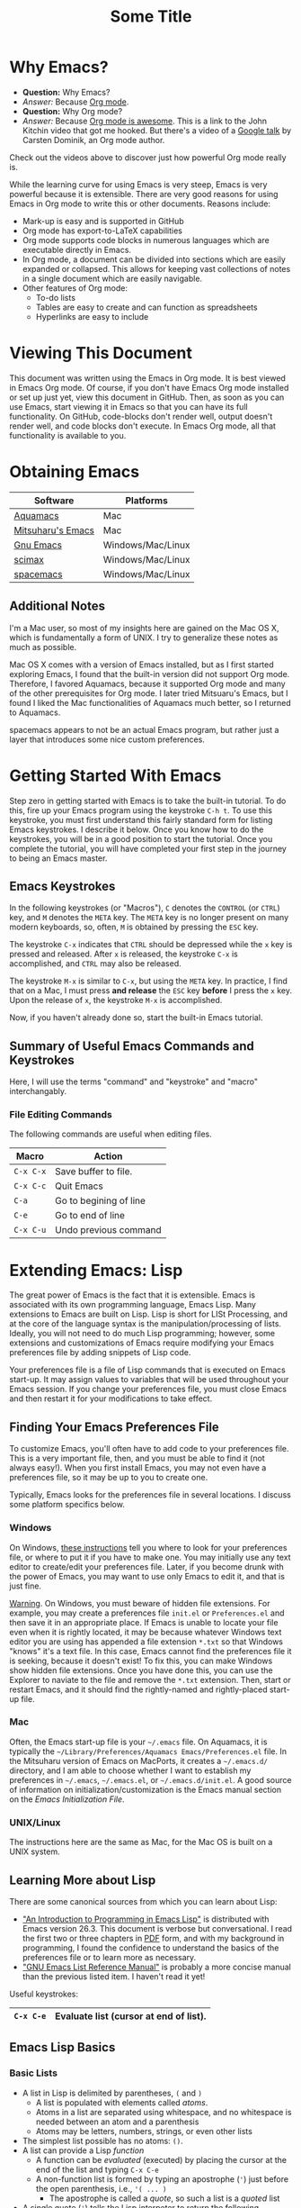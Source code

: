 #+LATEX_HEADER: \usepackage[margin=1in]{geometry}
#+LATEX_HEADER: \usepackage{cite}
#+LATEX_HEADER: \usepackage{braket,cancel}
#+LATEX_HEADER: \usepackage[version=4]{mhchem}
#+LATEX_HEADER: \usepackage{color}

* Why Emacs?

- *Question:* Why Emacs?
- /Answer:/ Because _Org mode_.
- *Question:* Why Org mode?
- /Answer:/ Because [[https://youtu.be/fgizHHd7nOo][Org mode is awesome]]. This is a link to the John
  Kitchin video that got me hooked. But there's a video of a
  [[https://youtu.be/oJTwQvgfgMM][Google talk]] by Carsten Dominik, an Org mode author. 

Check out the videos above to discover just how powerful Org mode really is.

While the learning curve for using Emacs is very steep, Emacs is very powerful
because it is extensible. There are very good reasons for using Emacs
in Org mode to write this or other documents. Reasons include:
- Mark-up is easy and is supported in GitHub
- Org mode has export-to-LaTeX capabilities
- Org mode supports code blocks in numerous languages which are
  executable directly in Emacs.
- In Org mode, a document can be divided into sections which are
  easily expanded or collapsed. This allows for keeping vast
  collections of notes in a single document which are easily
  navigable.
- Other features of Org mode:
  - To-do lists
  - Tables are easy to create and can function as spreadsheets
  - Hyperlinks are easy to include

* Viewing This Document
This document was written using the Emacs in Org mode. It is best
viewed in Emacs Org mode. Of course, if you don't have Emacs Org mode
installed or set up just yet, view this document in GitHub. Then, as
soon as you can use Emacs, start viewing it in Emacs so that you can
have its full functionality. On GitHub, code-blocks don't render well,
output doesn't render well, and code blocks don't execute. In Emacs
Org mode, all that functionality is available to you.

* Obtaining Emacs

| Software          | Platforms         |
|-------------------+-------------------|
| [[http://aquamacs.org][Aquamacs]]          | Mac               |
|-------------------+-------------------|
| [[https://bitbucket.org/mituharu/emacs-mac/src/master/][Mitsuharu's Emacs]] | Mac               |
|-------------------+-------------------|
| [[https://www.gnu.org/savannah-checkouts/gnu/emacs/emacs.html][Gnu Emacs]]         | Windows/Mac/Linux |
|-------------------+-------------------|
| [[https://github.com/jkitchin/scimax][scimax]]            | Windows/Mac/Linux |
|-------------------+-------------------|
| [[https://www.spacemacs.org/][spacemacs]]         | Windows/Mac/Linux |

** Additional Notes

I'm a Mac user, so most of my insights here are gained on the Mac OS
X, which is fundamentally a form of UNIX. I try to generalize these
notes as much as possible.

Mac OS X comes with a version of Emacs installed, but as I first
started exploring Emacs, I found that the built-in version did not
support Org mode. Therefore, I favored Aquamacs, because it supported
Org mode and many of the other prerequisites for Org mode. I later
tried Mitsuaru's Emacs, but I found I liked the Mac functionalities of
Aquamacs much better, so I returned to Aquamacs.

spacemacs appears to not be an actual Emacs program, but rather just a
layer that introduces some nice custom preferences.


* Getting Started With Emacs

Step zero in getting started with Emacs is to take the built-in
tutorial. To do this, fire up your Emacs program using the keystroke
=C-h t=. To use this keystroke, you must first understand this fairly
standard form for listing Emacs keystrokes. I describe it below. Once
you know how to do the keystrokes, you will be in a good position to
start the tutorial. Once you complete the tutorial, you will have
completed your first step in the journey to being an Emacs master.

** Emacs Keystrokes
In the following keystrokes (or "Macros"), =C= denotes the =CONTROL=
(or =CTRL=) key, and =M= denotes the =META= key. The =META= key is no
longer present on many modern keyboards, so, often, =M= is obtained by
pressing the =ESC= key.

The keystroke =C-x= indicates that =CTRL= should be depressed while
the =x= key is pressed and released. After =x= is released, the
keystroke =C-x= is accomplished, and =CTRL= may also be released.

The keystroke =M-x= is similar to =C-x=, but using the =META= key. In
practice, I find that on a Mac, I must press *and release* the =ESC=
key *before* I press the =x= key. Upon the release of =x=, the
keystroke =M-x= is accomplished.

Now, if you haven't already done so, start the built-in Emacs
tutorial.

** Summary of Useful Emacs Commands and Keystrokes
Here, I will use the terms "command" and "keystroke" and "macro"
interchangably.

*** File Editing Commands
The following commands are useful when editing files.
|-----------+------------------------|
| Macro     | Action                 |
|-----------+------------------------|
| =C-x C-x= | Save buffer to file.   |
|-----------+------------------------|
| =C-x C-c= | Quit Emacs             |
|-----------+------------------------|
| =C-a=     | Go to begining of line |
|-----------+------------------------|
| =C-e=     | Go to end of line      |
|-----------+------------------------|
| =C-x C-u= | Undo previous command  |

* Extending Emacs: Lisp
The great power of Emacs is the fact that it is extensible. Emacs is
associated with its own programming language, Emacs Lisp.
Many extensions to Emacs are built on Lisp. Lisp is
short for LISt Processing, and at the core of the language syntax is
the manipulation/processing of lists. Ideally, you will not need to do
much Lisp programming; however, some extensions and customizations of
Emacs require modifying your Emacs preferences file by adding snippets
of Lisp code.

Your preferences file is a file of Lisp commands that is executed on
Emacs start-up. It may assign values to variables that will be used
throughout your Emacs session. If you change your preferences file,
you must close Emacs and then restart it for your modifications to
take effect.

** Finding Your Emacs Preferences File
   To customize Emacs, you'll often have to add code to your preferences
   file. This is a very important file, then, and you must be able to
   find it (not always easy!). When you first install Emacs, you may not
   even have a preferences file, so it may be up to you to create one.

   Typically, Emacs looks for the preferences file in several
   locations. I discuss some platform specifics below.

*** Windows
On Windows, [[https://www.gnu.org/software/emacs/manual/html_node/efaq-w32/Location-of-init-file.html][these instructions]] tell you where to look for your
preferences file, or where to put it if you have to make one. You may
initially use any text editor to create/edit your preferences
file. Later, if you become drunk with the power of Emacs, you may want
to use only Emacs to edit it, and that is just fine.

_Warning_. On Windows, you must beware of hidden file extensions. For
example, you may create a preferences file =init.el= or
=Preferences.el= and then save it in an appropriate place. If Emacs is
unable to locate your file even when it is rightly located, it may be
because whatever Windows text editor you are using has appended a file
extension =*.txt= so that Windows "knows" it's a text file. In this
case, Emacs cannot find the preferences file it is seeking, because it
doesn't exist! To fix this, you can make Windows show hidden file
extensions. Once you have done this, you can use the Explorer to
naviate to the file and remove the =*.txt= extension. Then, start or
restart Emacs, and it should find the rightly-named and rightly-placed
start-up file.

*** Mac
Often, the Emacs start-up file is your =~/.emacs= file. On Aquamacs,
it is typically the
=~/Library/Preferences/Aquamacs Emacs/Preferences.el= file. In the
Mitsuharu version of Emacs on MacPorts, it creates a =~/.emacs.d/=
directory, and I am able to choose whether I want to establish my
preferences in =~/.emacs=, =~/.emacs.el=, or =~/.emacs.d/init.el=. A
good  source of information on initialization/customization is the
Emacs manual section on the /Emacs Initialization File/.

*** UNIX/Linux
The instructions here are the same as Mac, for the Mac OS is built on
a UNIX system.

** Learning More about Lisp
There are some canonical sources from which you can learn about Lisp:
- [[https://www.gnu.org/software/emacs/manual/html_node/eintr/]["An Introduction to Programming in Emacs Lisp"]] is distributed with
  Emacs version 26.3. This document is verbose but conversational. I
  read the first two or three chapters in [[https://www.gnu.org/software/emacs/manual/pdf/eintr.pdf][PDF]] form, and with my background in
  programming, I found the confidence to understand the basics of the
  preferences file or to learn more as necessary.
- [[https://www.gnu.org/software/emacs/manual/pdf/elisp.pdf]["GNU Emacs List Reference Manual"]] is probably a more concise manual
  than the previous listed item. I haven't read it yet!

Useful keystrokes:
|-----------+----------------------------------------|
| =C-x C-e= | Evaluate list (cursor at end of list). |
|-----------+----------------------------------------|

** Emacs Lisp Basics

*** Basic Lists
- A list in Lisp is delimited by parentheses, =(= and =)=
  - A list is populated with elements called /atoms/.
  - Atoms in a list are separated using whitespace, and no whitespace
    is needed between an atom and a parenthesis
  - Atoms may be letters, numbers, strings, or even other lists
- The simplest list possible has no atoms: =()=.
- A list can provide a Lisp /function/
  - A function can be /evaluated/ (executed) by placing the cursor at
    the end of the list and typing =C-x C-e=
  - A non-function list is formed by typing an apostrophe (='=) just
    before the open parenthesis, i.e., ='( ... )=
    - The apostrophe is called a /quote/, so such a list is a /quoted/ list
- A single quote (='=) tells the Lisp interpeter to return the
  following expression as written, and not to evaluate it as a
  function or variable
- Strings are formed using double quotes (="..."=)

This function has three atoms:
#+name: lst-function-00
(+ 2 2)
To evaluate it, place the cursor just after the closing parenthesis
and then type =C-x C-e=. If you evaluate it, you'll see the an
output in the minibuffer that looks like this:
#+begin_verbatim text
4 (#o4, #x4, ?\C-d)
#+end_verbatim
The instruction given here was an addition operation with an augend of
2 and an addend of 2. The output is given as 4 in decimal, as well as
in octal and in hexadecimal.

The position of the cursor is important. If you place the cursor after
either of the "2" symbols in the list, you'll see "2" in the
minibuffer upon evaluating (=C-x C-e=. If you place the cursor after
the end of the list, you'll evaluate the entire function.

Here is an example of a non-functional list:
'(this is a non-functional list)
If you evaluate it, it just gets echoed to the minibuffer. This
non-functional list is a /quoted/ list.

Here is an example of a nested list:
(+ 2 (+ 3 4))

In this example, we use the =concat= function to join two strings:
(concat "cat" "dog")

*** Function Syntax

The basic syntax for a Lisp function is:
#+begin_verbatim
(symbol atom2 atom3 ...)
#+end_verbatim
Here, the first atom is =symbol=, some atom that specifies how the
rest of the list is to be processed. In list [[lst-function-00]], we used
"+" as the symbol, so we got an addition operation.

A symbol can be a function definition with a set of instructions, as
in the case of "+"; or it can be a variable, with a value assigned to
it. A symbol may also have both a function and a value.

*** The =message= function
The =message= function can be used to echo a string to the minibuffer:
(message "hello world")

If we wish to also export a numerical value using =message=, we can
use the =number-to-string= function:
(message (concat "My favorite number is " (number-to-string 7)))

A more concise way to do it is to use a formatted string, which as
placehoders for follow-on arguments:
(message "My favorite number is %d" 7)
Here, =%d= is a placeholder for the integer 7.

Similarly, =%s= can be a placeholder for a string:
(message "His name is %s." "Sargon")

*** Variables and the =set= function
The value of a variable may be set using the =set=, =setq= or =let=
functions.

To declare a variable, we define a symbol using an apostrophe:
='variable=

Thus to declare a variable =x= and assign its value, I can use
(set 'x 2)
I can then use the variable in another operation:
(message "The value of x is: %d" x)

*** Variables and the =setq= function

When learning to set Emacs preferences, =setq= is ubiquitous in
StackExchange posts. When using the =set= function, we typcially quote
the second atom,  which declares a symbol to hold a value. The =setq=
function is similar, but it allows you to set a value without quoting
the second atom. In fact, the =q= in =setq= stands for "quote". Therefore,
(setq y 3)
is equivalent to 
(set 'y 3)

We can use =setq= to define several variables in one list:
(setq a "hello" b "world")

* Extending Emacs: Org Mode

** Introduction to Org Mode
[[https://orgmode.org][Org mode]] is a powerful extension for Emacs which has been called ``the
scientist's note-taking system.'' Org mode enables many capabilties,
which include--but are not limited to:
- the taking of extsive, structured notes with support for
  - Itemized and enumerated lists and outlines
  - tables
- links
  - hyperlinks to Internet resources
  - internal links to sections, figures, tables, code blocks, etc.
- text markup
- significant LaTeX support, including:
  - math typesetting
  - export-to-LaTeX
  - references and bibliographies using bibTeX via the =org-ref=
    package (and other packages)
- embedding _executable_ code in documents in code blocks, with
  syntax highlighting for numerous documents 
- =*.org= document rendering on GitHub

One of the best introductions to Org mode--- and the one that got me
hooked--- is John Kitchin's [[https://youtu.be/fgizHHd7nOo][video]]. There's also a very famous [[https://youtu.be/oJTwQvgfgMM][Google
talk]] by Carsten Dominik, the author of Org mode.

** Summary of Useful Org Mode Commands and Keystrokes

The following useful commands are unique to Org mode.

*** Code Blocks

| Macro           | Action                     |
|-----------------+----------------------------|
| =C-c C-c=       | Execute code block         |
|-----------------+----------------------------|
| =C-c C-v t=     | Tangle all code blocks     |
|-----------------+----------------------------|
| =C-u C-c C-v t= | Tangle a single code block |
|                 |                            |


*** LaTeX Export Commands

| Macro         | Action                    |
|---------------+---------------------------|
| =C-c C-e l l= | Export to LaTeX document. |
|---------------+---------------------------|
| =C-c C-x C-l= | Render LaTeX equations.   |


*** Navigation

| Macro     | Action                            |
|-----------+-----------------------------------|
| =M-v=     | Page up                           |
|-----------+-----------------------------------|
| =C-v=     | Page down                         |
|-----------+-----------------------------------|
| =C-x C-o= | Open link (file, hyperlink, etc.) |
|           |                                   |

*** Outlines and Lists

Outline items are defined by starting a line with asterisks (=*=). The
number of asterisks determines the level of the outline item, as
follows:

|---------------------+-----------------------------------------------|
| Macro               | Action                                        |
|---------------------+-----------------------------------------------|
| =M+RET=             | Insert a new heading, item or row.            |
|---------------------+-----------------------------------------------|
| =OPT+RET=           | Insert a new heading, item or row. (Aquamacs) |
|---------------------+-----------------------------------------------|
| =OPT+(left arrow)=  | Promote outline/list item. (Aquamacs)         |
|---------------------+-----------------------------------------------|
| =OPT+(right arrow)= | Demote outline/list item. (Aquamacs)          |
|                     |                                               |


* Code Blocks in Org Mode

Code blocks may be:
- executed in org documents
  - Key bindings: =C-c C-c=
- written to the file system using =org-babel-tangle=. The Org-mode
  manual has [[https://orgmode.org/manual/Extracting-Source-Code.html][instructions on tangling code]].
  A code block can be tangled (written to the file system) if the
  first line includes the =:tangle= instruction. An example of	this
  might be: 

  #+BEGIN_VERBATIM
  #+BEGIN_SRC language :tangle filename
  < source code >
  #+END_SRC
  #+END_VERBATIM
  
  Then, the =org-babel-tangle= command may be invoked using =C-u C-c
  C-v t= (tangle a single code block) or =C-c C-v t= (tangle all code blocks).

** Python in Org Mode

*** Setup

To enable executable Python code blocks in emacs, I added the
following to my =Preferences.el= file:
#+NAME: code-preferences-include-python
#+BEGIN_SRC elisp
(org-babel-do-load-languages
 'org-babel-load-languages
 '((python . t)))

(setq org-babel-python-command "/Users/blair/anaconda3/bin/python3")
#+END_SRC

This code snippet serves two functions:
1. It adds code block support for Python
2. It specifies the path to the specific installation of Python which
   we desire to use.
   1. This is done using the =(setq ...= function
   2. The =(setq ...= function may not be necessary in Windows. If you
      would like to remove it easily, you can comment it out by
      prepending two semicolons: =;; (setq org-...=. This will turn
      everything that follows the semicolons into a comment.

*** Pythonic Hello World

This is an example of a basic Python script executed in Org mode:
#+begin_src python :results output
print('hello world')
#+end_src

#+RESULTS:
: hello world

*** Pythonic Hello World (tangled)

Now, I make a code block that can be tangled:
#+NAME: tangle-python-hello-world
#+BEGIN_SRC python :tangle hello_world_tangle.py
print("hello world. tangled.")
#+END_SRC

This exports the code to a file called =hello_world_tangle.py=. To run
the tangled file, a shell-script ('sh') code block like this may be
used:
#+NAME: run-tangled-python-script
#+BEGIN_SRC sh
python hello_world_tangle.py
#+END_SRC
Note: this works just fine on kodiak, but it doesn't work on my
Mac. On my Mac, I get =Symbol's function definition is void: org-babel-get-header=

To use a script like ref:run-tangled-python-script, something like the
following should be included in your preferences file:
#+BEGIN_SRC elisp
(org-babel-do-load-languages
 'org-babel-load-languages
 '((python . t)
   (sh . t)))
#+END_SRC
This adds support for shell scripts in the code block.


*** Troubleshooting

**** Code blocks do not evaluate
I had an issue where I would try to evaluate code blocks, and then
Emacs would tell me something like "Evaluation of this python code
block is disabled." I then found a [[https://www.reddit.com/r/emacs/comments/820ny1/code_block_eval_disabled/][reddit discussion]] telling me that
if I go to the org-mode package folder and delete any compiled Lisp
files (*.elc) and restart Aquaemacs, I can once again evaluate code
blocks. 

**** Python Code Blocks always return ": None" in the output
It is helpful to add =:results output= in the first line of the code
block. A [[https://emacs.stackexchange.com/questions/17926/python-org-mode-source-block-output-is-always-none][StackExchange discussion]] exists on this topic.

** MATLAB in Org Mode

I actually don't recommend this. I tried it on my Mac, and it didn't
go well. This procedure changed the text editor for MATLAB on my
Mac. Then, when I wanted to use MATLAB on my Mac, MATLAB threw an
error saying it could not find my text editor. I had to reset the text
editor to the default so that I could edit scripts in MATLAB once
again.

If you must use MATLAB code blocs in Emacs Org mode, then read on.
 
My source here are:
1. [[http://gewhere.github.io/blog/2017/12/19/setup-matlab-in-emacs-and-babel-orgmode/][Georgios Diapoulis' blog]]
2. A [[https://sourceforge.net/p/matlab-emacs/mailman/message/36089463/][SourceForge post]] by Cumhur Erkut

*** Setup
Step zero is to have a valid, licensed installation of MATLAB. To set
up MATLAB with Emacs, do the following: 
1. Install the =matlab-mode= package for Emacs using =M-x
   package-install= followed by ENTER, followed by =matlab-mode=
2. Create an Emacs wrapper for MATLAB.
   1. The following code block defines an Emacs wrapper for
      MATLAB. It's customized for my computer, so you should customize
      the path to your MATLAB program and tangle it to your file space
      as you see fit: 
      #+begin_src sh :tangle ~/matlab_emacs_wrapper :shebang "#!/bin/bash" :padline no
      # https://ch.mathworks.com/matlabcentral/answers/319655-why-does-matlab-r2016b-crash-when-launched-from-matlab-emacs?
      shell_stack_size=$(ulimit -s)
      
      adjusted_stack_size=$[4*((($shell_stack_size-1)/4)+1)]
      
      ulimit -s $adjusted_stack_size && /Applications/MATLAB_R2020a.app/bin/matlab $@
      #+end_src
      Note:
      1. If I tangle this to the file system, Emacs recognizes that it
         has a shebang and makes it executable
      2. If I copy and paste this into the file system, then I need to
         make it executable by typing in the command line
         #+BEGIN_SRC sh
         chmod 755 ~/matlab_emacs_wrapper
         #+END_SRC
   2. Diapoulis recommends running the script to see if you can
      make MATLAB run properly. Notes:
      1. The script ran from the command prompt for me
      2. The script did not run from an Emacs code block
3. Add the following to your Emacs preferences file:
   1. Define the =matlab-shell= command
      #+begin_verbatim elisp
      ;; establish/customize the matlab-shell command
      (setq matlab-shell-command "/Applications/MATLAB_R2020a.app/matlab")
      (customize-set-variable 'matlab-shell-command
      "~/matlab_emacs_wrapper")
      #+end_verbatim
   2. Load =org-babel= support for MATLAB by adding =(matlab . t)= to
      your =org-babel-do-load-languages= statement. Since I want
      support for Python, shell and MATLAB, my statement looks like this:
      #+begin_verbatim elisp
      (org-babel-do-load-languages
       'org-babel-load-languages
       '((python . t)
         (sh . t)
         (matlab . t)))
      #+end_verbatim
4. Save and close all Emacs work and restart Emacs. This will load
   your new preferences.
5. Upon restarting, if you set things up properly, 

*** Testing

 #+BEGIN_SRC matlab
 %% Here is a MATLAB region
 disp('hello world')
 %% Numerical result
 x = 5; % output supressed
 y = 7 % output not suppressed
 z = x+y % output not suppressed
 #+END_SRC

 #+RESULTS:
 #+begin_example
 < M A T L A B (R) >
                   Copyright 1984-2020 The MathWorks, Inc.
                    R2020a (9.8.0.1323502) 64-bit (maci64)
                              February 25, 2020

 
 To get started, type doc.
 For product information, visit www.mathworks.com.
 
 %>> % Here is a MATLAB region
 disp('hello world')
 hello world
 %% Numerical result
 x = 5; % output supressed
 y = 7 % output not suppressed

 y =

      7
 z = x+y % output not suppressed

 z =

     12
 'org_babel_eoe'

 ans =

     'org_babel_eoe'
 #+end_example



 This doesn't work for me. I get an error saying, "Autoloading failed
 to define function matlab-shell"
* Extending Emacs Org mode: Org-ref

** Introduction to =org-ref=
=org-ref= is a powerfully-helpful package for creating and managing
references in =org-mode=, with support for LaTeX export. Perhaps the
best introduction to =org-ref= is in the form of John Kitchin's [[https://youtu.be/2t925KRBbFc][video]].

** Installing =org-ref=
Org-ref may be installed easily by (1) typing =M-x package-install= and
then (2) specifiying =org-ref=. You may be required to perform an
intervening safety/security step between (1) and (2) of confirming
that you allow Emacs to communicate with the outside world by typing
=Always=.

Once =org-ref= is installed, you may need to make sure it's "required"
in your Emacs start-up file.

To get =org-ref= to work properly, I had to add
#+BEGIN_SRC elisp
(require 'org-ref)
#+END_SRC
to my preferences file.

Additionally, =helm-bibtex= is a useful part of =org-ref=, so I found
it helpful to also add to my preferences file:
#+BEGIN_SRC elisp
(require 'helm-bibtex)
#+END_SRC



* LaTeX Export using Org Mode
One of the reasons I like Org mode is that it allows LaTeX
export. With a few physical keystrokes (=C-c C-e l l=), I can export my notes to a
LaTeX document. I can also set up Emacs to export and view the
document (=C-c C-e l o=), but I haven't got that one working yet (I
need to set this up so that my LaTeX program performs the right number
of LaTeX compiles and BibTeX compiles).

** Adjustments to the Preamble
Here, I discuss using Org mode commands to set LaTeX documentclass
options/properties and set commands in the preamble.

*** Document Options

The title may be set using
#+begin_verbatim text
#+title: Some Title
#+end_verbatim

Sometimes, under LaTeX export, it is desirable to suppress document
features such as the author name, date, or the table of contents. This
may be done by setting the following options:
#+begin_verbatim
#+options: author:nil title:nil date:nil
#+end_verbatim

*** Modifying the LaTeX Preamble
All LaTeX documents have a preamble, which is content between the
=\documentclass{...}= command and the =\begin{document}= command. This
is where much cusomization is implemented.

Lines may be added to the preamble by using
#+BEGIN_SRC latex
#+LATEX_HEADER: ...
#+END_SRC
where =...= is a placeholder for a line of LaTeX preamble content.

**** Adding Packages
To add special capabilities beyond standard LaTeX, we can add
packages. This is done in the preamble by adding a line with the
=\usepackage{}= command.

Some packages I find useful:

| Package    | Description                                        |
|------------+----------------------------------------------------|
| =braket=   | Supports Dirac braket notation.                    |
|------------+----------------------------------------------------|
| =geometry= | Allows easy customization of layout (esp. margins) |
|------------+----------------------------------------------------|
| =mhchem=   | Supports chemical equations and formulas           |

For Org mode LaTeX export, use the =#+LATEX_HEADER:= directive, and
then add the desired preamble line.

For example, I might add the following to an
Org mode document:

#+BEGIN_SRC
#+LATEX_HEADER: \usepackage[margin=1in]{geometry}
#+LATEX_HEADER: \usepackage[version=4]{mhchem}
#+LATEX_HEADER: \usepackage{braket}
#+END_SRC

*** Adding a Page Break after the TOC
When using the =\documentclass{article}=, the default is for the
secions of content to immediately follow the table of contents (TOC)
without an intervening page break. A StackExchange thread discusses
how to [[https://emacs.stackexchange.com/questions/42558/org-mode-export-force-page-break-after-toc][add a page break]] after the TOC.

To do this, we add the following to our Emacs preference file:
#+BEGIN_SRC lisp
(setq org-latex-toc-command "\\tableofcontents \\clearpage")
#+END_SRC



*** Beamer
Beamer is a LaTeX class for presentations. The org-mode reference has
a section on beamer, but there also is a nice page on orgmode.org
titled "[[https://orgmode.org/worg/exporters/beamer/ox-beamer.html][Beamer presentations using the new export engine]]".

* Illustrations in Org mode

** TikZ and Org mode
We can make plots in MATLAB or Python using code blocks. Another
option is to use TikZ. TikZ is a package for LaTeX and has become my
favourite illustrating system (so much so that I use the British
spelling of /favorite/). I learned from a blogger (I learned
after my use of /favourite/ that the blogger is British) that we can
[[https://www.homepages.ucl.ac.uk/~ucahjde/blog/tikz.html][make LaTeX code blocks that produce TikZ graphics]].

Note: this didn't work well for me, since my LaTeX installation
doesn't have imagemagik. This is a vital component for converting TikZ
output (pdf) to another format (png, jpg, etc.). Org mode doesn't
render PDF in the buffer well. It usually ends up as text for me.

Still, TikZ is important for me, since I use it to make scalable
vector graphics (SVG) for illustrations. I also use it to make
composite images/illustrations. If you have imagemagik installed, read
on, and you may be able to find success where I have not.

An alternate method for using Org mode to generate TikZ illustrations
is in the next section, so you may wish to skip the rest of this
section.

*** Setup
The blog post or a search leads us to the Org manual page on
[[https://orgmode.org/worg/org-contrib/babel/languages/ob-doc-LaTeX.html][LaTeX code blocks]]. To set up LaTeX code blocks, we perform the
following: 
1. Point Emacs to the LaTeX executable by adding this to my
   preferences file:
   #+begin_verbatim elisp
   ;; point Emacs to latex on my Mac
   (setq exec-path (append exec-path '("/Library/TeX/texbin")))
   #+end_verbatim
2. Enable =org-babel= support for LaTeX. To do this, we add ='((latex
   . t))= to our Emacs preferences file within the
   =org-babel-do-load-languages= command. Thus, to support Python,
   shell, and LaTeX, I have the following in my preferences file:
   #+begin_verbatim elisp
   ;; Adds support for executable Python code blocks
   (org-babel-do-load-languages
    'org-babel-load-languages
    '((python . t)
      (sh . t)
      (latex . t)))
   #+end_verbatim
3. Install the =auctex= package
   1. Use =M-x package-install= followed by =acutex=.
   2. Add =(load "auctex.el" nil t t)= to my preferences file.

*** Examples
These examples need some work. They produce the following:
- An SVG that doesn't render as an image in Org mode
  - Maybe I can set up Org mode to render SVG
- A PDF with a crazy hashed name, and not in the destination I
  want. The PDF doesn't render in Org mode, but rather gets displayed
  in Adobe Acrobat.

This first example produces a =*.svg= file. Copying - with a
few adaptations - from the blog post, I have:
#+HEADER: :file img/contour.svg :imagemagick yes
#+HEADER: :results output silent :headers '("\\usepackage{tikz}")
#+HEADER: :fit yes :imoutoptions -geometry 400 :iminoptions -density 600
#+BEGIN_src latex
\begin{tikzpicture}
\draw[->] (-3,0) -- (-2,0) arc[radius=0.5cm,start angle=-180,end angle=0] (-1,0) -- (1,0) arc[radius=0.5cm,start angle=180,end angle=0] (2,0) -- (3,0);
\filldraw (-1.5,0) circle[radius=1mm];
\filldraw (1.5,0) circle[radius=1mm];
\end{tikzpicture}
#+END_src


Unfortunately, I didn't get the SVG to render well in Org mode. It
probably would render well - as intended - in the blogger's html
result.

The [[https://emacs.stackexchange.com/questions/20488/how-do-i-create-a-floating-tikz-figure-when-exporting-to-pdf-in-org-mode][next example]] comes from StackExchange and produces a pdf:
#+HEADER: :file img/fsa.pdf
#+HEADER: :results raw silent :headers '("\\usepackage{tikz}")
#+begin_src latex :border 1em
  % Define block styles
  \usetikzlibrary{shapes,arrows}
  \tikzstyle{astate} = [circle, draw, text centered, font=\footnotesize, fill=blue!25]
  \tikzstyle{rstate} = [circle, draw, text centered, font=\footnotesize, fill=red!25]

  \begin{tikzpicture}[->,>=stealth', shorten >=1pt, auto, node distance=2.8cm, semithick]
    \node [astate] (1) at (0,0) {1};
    \node [astate] (2) at (1,0) {2};
    \node [rstate] (3) at (2,0) {3};
    \path (1) edge [bend left] node {b} (2)
          (2) edge node {b} (3)
          (2) edge [bend left] node {a} (1)
          (3) edge [loop above] node {(a, b)} (3);
  \end{tikzpicture}
#+end_src
The problem here is that it doesn't produce the result in the right
place, nor does it provide the right file name. I had to manually copy
the result from the present directory (containing this Org file) to
the destination directory. Additionally, the file had some hashed
name, so I renamed it to the desired name.

#+RESULTS:

To display the PDF result here, we use:

#+CAPTION: tikz caption
#+LABEL: fig:tikz
#+RESULTS:
# ()convertfrompdf:t
[[./img/fsa.png]]
The other problem is that this link opens in Adobe Acrobat, and not in
an Emacs buffer.

Check to see if imagemagick is installed:
(executable-find "convert") - this returns "nil"
(image-type-available-p 'imagemagick)
I also tried exporting to =eps=, but that didn't work so well.

#+HEADER: :file img/contour.eps :imagemagick yes
#+HEADER: :results output silent :headers '("\\usepackage{tikz}")
#+HEADER: :fit yes :imoutoptions -geometry 400 :iminoptions -density 600
#+BEGIN_src latex
\begin{tikzpicture}
\draw[->] (-3,0) -- (-2,0) arc[radius=0.5cm,start angle=-180,end angle=0] (-1,0) -- (1,0) arc[radius=0.5cm,start angle=180,end angle=0] (2,0) -- (3,0);
\filldraw (-1.5,0) circle[radius=1mm];
\filldraw (1.5,0) circle[radius=1mm];
\end{tikzpicture}
#+END_src

** TikZ and Org Mode - Work-around for Lack of Imagemagik

My workaround for for making TikZ graphics without imagemagik is to
write a LaTeX script in an Emacs Org mode (Python) code block. In this
code block, I form a =subprocess.Popen= object that creates a pipe to
LaTeX. The pipe is prepared so that I specify the LaTeX command as
well as an output file name. Then, I stream the LaTeX script through the
LaTeX pipe using the =subprocess.communicate= method. This allows
LaTeX (actually, PDFTeX, in my case) to process the commands in the
LaTeX script, although the script is never a file written to the file
space.

This is a powerful method that can be generalized to any
program available on your computer. In this way, you can stream MATLAB
scripts to MATLAB, or you can launch high-performance computing (HPC)
jobs by streaming a job submission script to a submission program,
such as =qsub=.

An example script is as follows:
#+name: script_tikz_four_dot_states
#+begin_src python :exports none :results none
'''
This Python script creates a stand-alone LaTeX figure.
'''
from pathlib import Path # for creating directories
import subprocess as sp # for running programs, making pipes
import os # file-system tools

homedir = os.getcwd()
targetdir = os.path.join(homedir, 'img')
# create the targetdir if it doesn't exist
Path(targetdir).mkdir(exist_ok=True)

jobname = 'basic_TikZ_fig' # output file name (no extension)
pdftex = '/Library/TeX/texbin/pdflatex' # path to my PDFTeX program

'''
Now, I define a LaTeX script. The Python string requires
me to use "\\" whenever I want "\" in the LaTeX script.

This script simply draws a square and then partitions it
into four smaller squares.
'''

tex_script = """\\documentclass{standalone}
\\usepackage{tikz, adjustbox}

\\begin{document}

\\begin{tikzpicture}[scale=0.825]
   \\draw (-1, -1) rectangle (1, 1);
   \\draw (0, -1) -- (0, 1);
   \\draw (-1, 0) -- (1, 0);
\\end{tikzpicture}

\\end{document}
#end"""

# Change directory to targetdir, run commands there
os.chdir(targetdir)

'''
   Form the PDFTeX pipe, p.

   We can think of the pipe as:
   {pdftex} -jobname=basic_TikZ_fig

   Here, {pdftex} is actually the full path to my PDFTeX program:
   '/Library/TeX/texbin/pdflatex', and -jobname=basic_TikZ_fig is a PDFTeX
   option that specifies the output file name (this option is particular to
   PDFTeX and may not apply if you are trying to generalize this technique
   to another program).

   Note that no input script is specified. We will stream the input script
   through our pipe (p) later, once p is defined. This will be done by
   invoking the p.communicate() method. If we stream the script to the
   pipe, there is no need to write it to the file system.
'''
cmdlist = [pdftex, f'-jobname={jobname}']
p = sp.Popen(cmdlist,
             stdin=sp.PIPE,
	         stdout=sp.PIPE,
	         stderr=sp.PIPE,
	         universal_newlines=True)

# run the script - capture the output and errors generated by PDFTeX,
#    even though I don't use them here.
out, err = p.communicate(tex_script)

# clean up - delete temporary files
ext_list = ('log', 'aux')
for ext in ext_list:
   os.remove( f'{jobname}.{ext}')
#+end_src


While I cannot convert my PDF to JPG or PNG without Imagemagik, I can
have TikZ scripts in my Org documents; and more powerfully, I can run
any script in an appropriate program from within a code block.

